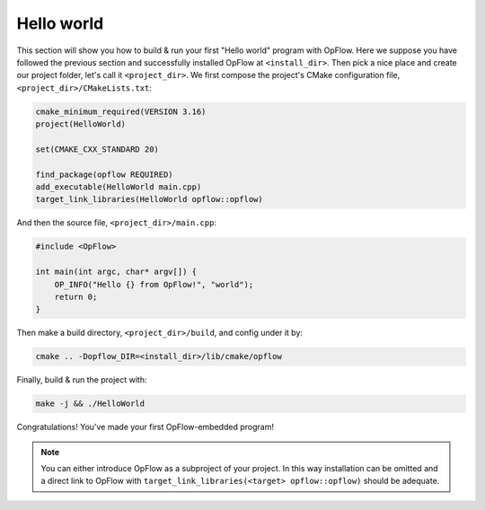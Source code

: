 Hello world
+++++++++++

This section will show you how to build & run your first "Hello world" program with OpFlow. Here we
suppose you have followed the previous section and successfully installed OpFlow at ``<install_dir>``.
Then pick a nice place and create our project folder, let's call it ``<project_dir>``. We first compose
the project's CMake configuration file, ``<project_dir>/CMakeLists.txt``:

.. code-block:: cmake

    cmake_minimum_required(VERSION 3.16)
    project(HelloWorld)

    set(CMAKE_CXX_STANDARD 20)

    find_package(opflow REQUIRED)
    add_executable(HelloWorld main.cpp)
    target_link_libraries(HelloWorld opflow::opflow)

And then the source file, ``<project_dir>/main.cpp``:

.. code-block:: cpp

    #include <OpFlow>

    int main(int argc, char* argv[]) {
        OP_INFO("Hello {} from OpFlow!", "world");
        return 0;
    }

Then make a build directory, ``<project_dir>/build``, and config under it by:

.. code-block:: bash

    cmake .. -Dopflow_DIR=<install_dir>/lib/cmake/opflow

Finally, build & run the project with:

.. code-block:: bash

    make -j && ./HelloWorld

Congratulations! You've made your first OpFlow-embedded program!

.. note::
    You can either introduce OpFlow as a subproject of your project. In this way installation can
    be omitted and a direct link to OpFlow with ``target_link_libraries(<target> opflow::opflow)``
    should be adequate.